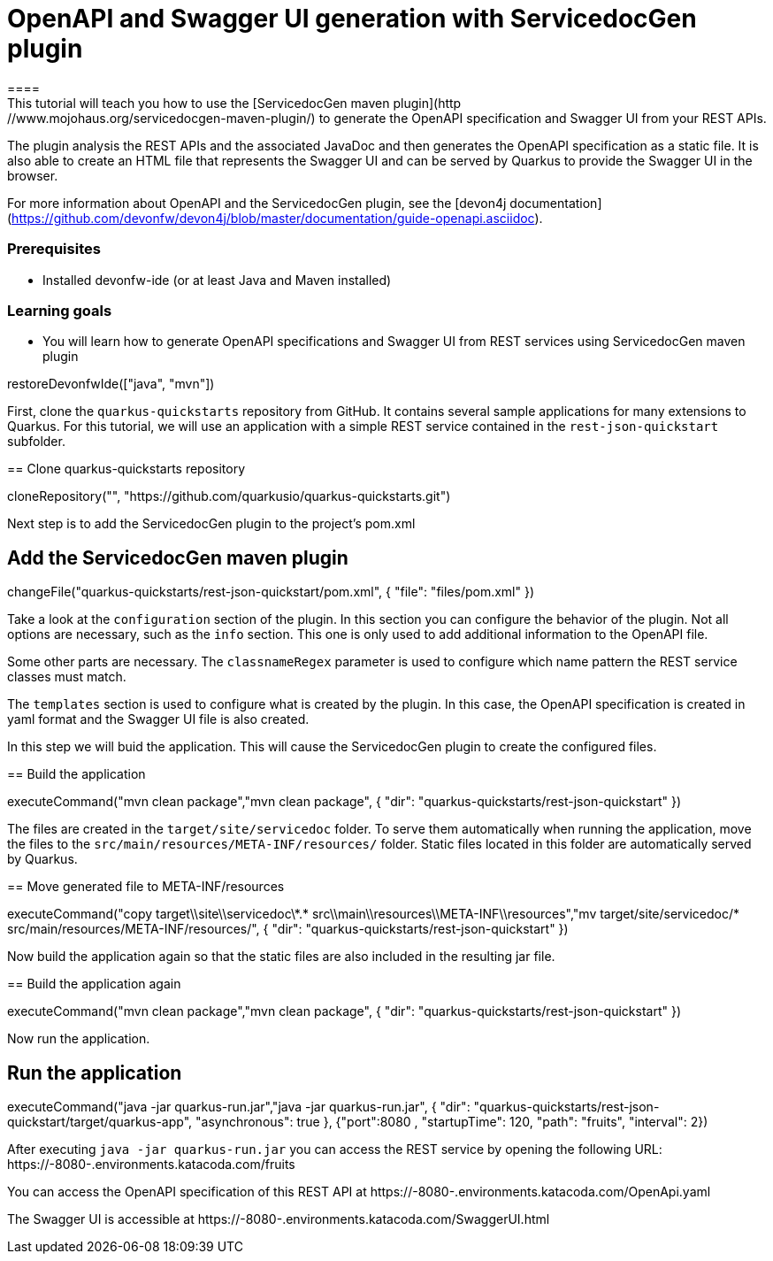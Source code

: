= OpenAPI and Swagger UI generation with ServicedocGen plugin
====
This tutorial will teach you how to use the [ServicedocGen maven plugin](http://www.mojohaus.org/servicedocgen-maven-plugin/) to generate the OpenAPI specification and Swagger UI from your REST APIs.

The plugin analysis the REST APIs and the associated JavaDoc and then generates the OpenAPI specification as a static file. It is also able to create an HTML file that represents the Swagger UI and can be served by Quarkus to provide the Swagger UI in the browser.

For more information about OpenAPI and the ServicedocGen plugin, see the [devon4j documentation](https://github.com/devonfw/devon4j/blob/master/documentation/guide-openapi.asciidoc).

### Prerequisites
* Installed devonfw-ide (or at least Java and Maven installed)

### Learning goals
* You will learn how to generate OpenAPI specifications and Swagger UI from REST services using ServicedocGen maven plugin

====

[step]
--
restoreDevonfwIde(["java", "mvn"])
--

First, clone the `quarkus-quickstarts` repository from GitHub. It contains several sample applications for many extensions to Quarkus. For this tutorial, we will use an application with a simple REST service contained in the `rest-json-quickstart` subfolder.
[step]
== Clone quarkus-quickstarts repository
--
cloneRepository("", "https://github.com/quarkusio/quarkus-quickstarts.git")
--

====
Next step is to add the ServicedocGen plugin to the project's pom.xml 
[step]
== Add the ServicedocGen maven plugin
--
changeFile("quarkus-quickstarts/rest-json-quickstart/pom.xml", { "file": "files/pom.xml" })
--
Take a look at the `configuration` section of the plugin. In this section you can configure the behavior of the plugin. Not all options are necessary, such as the `info` section. This one is only used to add additional information to the OpenAPI file.

Some other parts are necessary. The `classnameRegex` parameter is used to configure which name pattern the REST service classes must match.

The `templates` section is used to configure what is created by the plugin. In this case, the OpenAPI specification is created in yaml format and the Swagger UI file is also created.
====

In this step we will buid the application. This will cause the ServicedocGen plugin to create the configured files.
[step]
== Build the application
--
executeCommand("mvn clean package","mvn clean package", { "dir": "quarkus-quickstarts/rest-json-quickstart" })
--

The files are created in the `target/site/servicedoc` folder. To serve them automatically when running the application, move the files to the `src/main/resources/META-INF/resources/` folder. Static files located in this folder are automatically served by Quarkus.
[step]
== Move generated file to META-INF/resources
--
executeCommand("copy target\\site\\servicedoc\\*.* src\\main\\resources\\META-INF\\resources","mv target/site/servicedoc/* src/main/resources/META-INF/resources/", { "dir": "quarkus-quickstarts/rest-json-quickstart" })
--

Now build the application again so that the static files are also included in the resulting jar file.
[step]
== Build the application again
--
executeCommand("mvn clean package","mvn clean package", { "dir": "quarkus-quickstarts/rest-json-quickstart" })
--

====
Now run the application.
[step]
== Run the application
--
executeCommand("java -jar quarkus-run.jar","java -jar quarkus-run.jar", { "dir": "quarkus-quickstarts/rest-json-quickstart/target/quarkus-app", "asynchronous": true }, {"port":8080 , "startupTime": 120, "path": "fruits", "interval": 2})
--

After executing `java -jar quarkus-run.jar` you can access the REST service by opening the following URL: https://[[HOST_SUBDOMAIN]]-8080-[[KATACODA_HOST]].environments.katacoda.com/fruits

You can access the OpenAPI specification of this REST API at https://[[HOST_SUBDOMAIN]]-8080-[[KATACODA_HOST]].environments.katacoda.com/OpenApi.yaml

The Swagger UI is accessible at https://[[HOST_SUBDOMAIN]]-8080-[[KATACODA_HOST]].environments.katacoda.com/SwaggerUI.html
====
